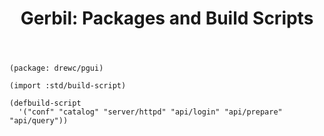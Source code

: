 :PROPERTIES:
:ID:       e0eb3080-93b5-4d49-bac6-6b29b6793d28
:END:
#+TITLE: Gerbil: Packages and Build Scripts

#+begin_src gerbil :tangle gerbil.pkg
(package: drewc/pgui)
#+end_src

#+begin_src gerbil :tangle build.ss :shebang #!/usr/bin/env gxi
(import :std/build-script)

(defbuild-script
  '("conf" "catalog" "server/httpd" "api/login" "api/prepare" "api/query"))
#+end_src
